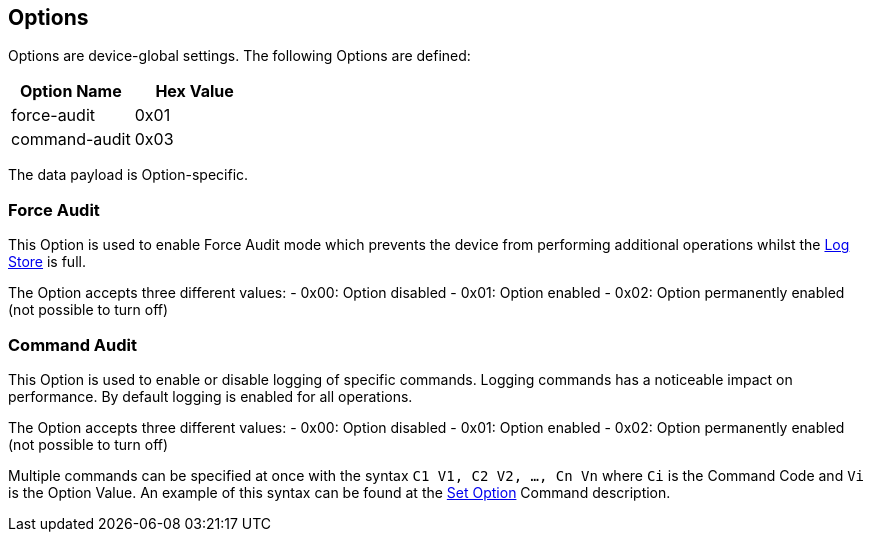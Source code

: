 == Options

Options are device-global settings. The following Options are defined:

[options="header"]
|=======================
|Option Name | Hex Value
|force-audit | 0x01
|command-audit | 0x03
|=======================


The data payload is Option-specific.

=== Force Audit
This Option is used to enable Force Audit mode which prevents the device from performing additional operations whilst the link:Logs.adoc[Log Store] is full.

The Option accepts three different values:
- 0x00: Option disabled
- 0x01: Option enabled
- 0x02: Option permanently enabled (not possible to turn off)

=== Command Audit
This Option is used to enable or disable logging of specific commands. Logging commands has a noticeable impact on performance. By default logging is enabled for all operations.

The Option accepts three different values:
- 0x00: Option disabled
- 0x01: Option enabled
- 0x02: Option permanently enabled (not possible to turn off)

Multiple commands can be specified at once with the syntax `C1 V1, C2 V2, ..., Cn Vn` where `Ci` is the Command Code and `Vi` is the Option Value. An example of this syntax can be found at the link:../Commands/Set_Option.adoc[Set Option] Command description.
